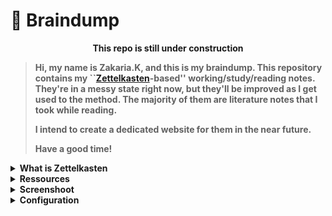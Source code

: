 * 🧠 Braindump
#+html: <p align="center">
#+html: <p align="center"><b>This repo is still under construction</p>
#+html: <img src="./files/img/const.png" alt="contruction image" width="200">
#+html: </p>

#+html: <p align="center">
#+html: <img src="./files/img/zkbd-logo.png" alt="ZK-braindump logo">
#+html: </p>

#+begin_quote
Hi, my name is *Zakaria.K*, and this is my *braindump*.
This repository contains my ``[[file:org-files/20210106222617-zettelkasten.org][Zettelkasten]]-based'' working/study/reading notes.
They're in a messy state right now, but they'll be improved as I get used to the method.
The majority of them are literature notes that I took while reading.

I intend to create a dedicated website for them in the near future.

Have a good time!
#+end_quote

#+HTML: <details><summary><b>What is Zettelkasten</b></summary>

 Zettelkasten is a note taking method that tries to mimic the brain neurons structure, invented by [[file:org-files/20210106222747-niklas_luhman.org][niklas luhman]]
#+HTML: </details>

#+HTML: <details><summary><b>Ressources</b></summary>
 their are two papers written by niklas luhman, and they are translated and uploaded on this [[https://luhmann.surge.sh/][site]].\\

 a dedicated [[https://zettelkasten.de/][site]] introducing and explaining the zettelkasten method.

 [[https://www.amazon.com/-/es/S%C3%B6nke-Ahrens-ebook/dp/B06WVYW33Y/ref=sr_1_1?__mk_es_US=%C3%85M%C3%85%C5%BD%C3%95%C3%91&dchild=1&keywords=how+to+take+better+notes&qid=1631800481&sr=8-1][How to take smart notes]], a book explaining the method 
#+HTML: </details>
#+HTML: <details><summary><b>Screenshoot</b></summary>
[[file:./files/img/org-roam-ui-01.png]]
[[file:./files/img/org-roam-ui-02.png]]
[[file:./files/img/org-roam-ui-03.png]]
[[file:./files/img/org-roam-ui-04.png]]
[[file:./files/img/org-roam-ui-05.png]]
[[file:./files/img/org-roam-ui-06.png]]
#+HTML: </details>

#+HTML: <details><summary><b>Configuration</b></summary>
*** Global config 
  #+begin_src emacs-lisp
  (use-package org-roam
    ;; use org-roam v2
    :init
    (setq org-roam-v2-ack t)
    :custom
    (org-roam-directory (file-truename "/home/zakaria/dox/braindump/org-files"))
    (org-roam-completion-everywhere t)
    :bind (("C-c n l" . org-roam-buffer-toggle)
           ("C-c n f" . org-roam-node-find)
           ("C-c n g" . org-roam-graph)
           ("C-c n G" . org-roam-ui-mode)
           ("C-c n i" . org-roam-node-insert)
           ("C-c n t" . org-roam-tag-add)
           ("C-c n r" . org-roam-ref-add)
           ("C-c n c" . org-roam-capture)
           ;; Dailies
           ("C-c n j" . org-roam-dailies-capture-today)
           :map org-roam-dailies-map
           ("y" . org-roam-dailies-capture-yesterday)
           ("t" . org-roam-dailies-capture-tomorrow)
           :map org-mode-map
           ("C-M-i" . completion-at-point))
    :bind-keymap
    ("C-c n d" . org-roam-dailies-map)
    :config
    (org-roam-db-autosync-mode)
    (setq org-roam-dailies-directory "/home/zakaria/dox/braindump/org-files/daily")
    ;; If using org-roam-protocol
    (load "~/.config/emacs/straight/repos/org-roam/extensions/org-roam-dailies.el")
    (load "~/.config/emacs/straight/repos/org-roam/extensions/org-roam-graph.el") 
    (load "~/.config/emacs/straight/repos/org-roam/extensions/org-roam-protocol.el") 
    (require 'org-roam-protocol))
  
  ;;Configuring the Org-roam buffer display
  (add-to-list 'display-buffer-alist
               '("\\*org-roam\\*"
                 (display-buffer-in-direction)
                 (direction . right)
                 (window-width . 0.33)
                 (window-height . fit-window-to-buffer)))
  ;; Garbage Collection
  (setq org-roam-db-gc-threshold most-positive-fixnum)
  
  
  ;;   )
  #+end_src
*** org-roam-ui
  #+begin_src emacs-lisp
  (use-package org-roam-ui
    :straight
    (:host github :repo "org-roam/org-roam-ui" :branch "main" :files ("*.el" "out"))
    :after org-roam
    ;; :hook
    ;;         normally we'd recommend hooking orui after org-roam, but since org-roam does not have
    ;;         a hookable mode anymore, you're advised to pick something yourself
    ;;         if you don't care about startup time, use
    ;;  :hook (after-init . org-roam-ui-mode)
    :config
    (setq org-roam-ui-sync-theme nil
          org-roam-ui-follow t
          org-roam-ui-update-on-save t
          org-roam-ui-open-on-start t))
  
  ;; (setq org-roam-ui-custom-theme
  ;;       '((bg . "#1d2021")
  ;;         (bg-alt . "#282a36")
  ;;         (fg . "#f8f8f2")
  ;;         (fg-alt . "#6272a4")
  ;;         (red . "#ff5555")
  ;;         (orange . "#f1fa8c")
  ;;         (yellow ."#ffb86c")
  ;;         (green . "#50fa7b")
  ;;         (cyan . "#8be9fd")
  ;;         (blue . "#ff79c6")
  ;;         (violet . "#8be9fd")
  ;;         (magenta . "#bd93f9")))
  #+end_src
*** org roam graph
  - i'm using org-roam-ui now with org-roam-v2,
  this will be removed after the first stable version of org-roam-ui
  #+begin_src emacs-lisp
  (setq org-roam-graph-viewer
        (lambda (file)
          (let ((org-roam-graph-viewer "/usr/bin/brave"))
            (org-roam-graph--open (concat "file://///" file)))))
  #+end_src
*** Deft
  - The Deft interface can slow down quickly when the number of files get huge.
  - ~Notdeft~ is a fork of Deft that uses an external search engine and indexer.
  #+begin_src emacs-lisp
  ;; disable linum-mode (line number)
  (add-hook 'deft
            '(lambda () (linum-mode nil)))
  (use-package deft
    :commands (deft)
    :custom       (deft-directory "~/org/notes" )
    (deft-recursive t)
    (deft-extensions '("org" "md" "txt") )
    (deft-use-filename-as-title t)
    (deft-file-naming-rules
      '((noslash . "-")
        (nospace . "-")
        (case-fn . downcase))
      deft-org-mode-title-prefix t
      deft-text-mode 'org-mode))
  
  
  #+end_src
#+end_src
#+HTML: </details>
